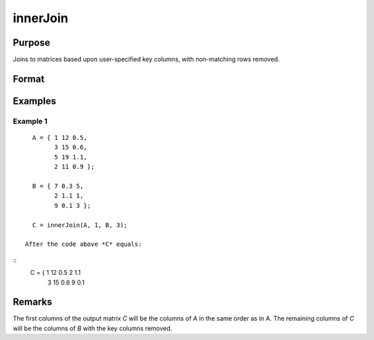 innerJoin
====================================

Purpose
----------------

Joins to matrices based upon user-specified key columns, with non-matching rows removed.

Format
----------------
.. function:: C = innerJoin(A, ca, B, cb)

    :param A: matrix to join
    :type A: matrix

    :param ca: Scalar, or vector, key columns in *A*.
    :type ca: scalar 

    :param B: matrix to join with *A*.
    :type B: matrix

    :param cb: Scalar or vector, key columns in *B*.
    :type cb: vector 

    :return C: matrix result of join of *A* and *B*
    :rtype C: matrix

Examples
----------------

Example 1
+++++++++++

::

    A = { 1 12 0.5,
          3 15 0.6,
          5 19 1.1,
          2 11 0.9 };

    B = { 7 0.3 5,
          2 1.1 1,
          9 0.1 3 };

    C = innerJoin(A, 1, B, 3);

  After the code above *C* equals:

::
  C = { 1 12 0.5 2 1.1
        3 15 0.6 9 0.1

Remarks
-------


The first columns of the output matrix *C* will be the
columns of *A* in the same order as in A. The remaining
columns of *C* will be the columns of *B* with the
key columns removed.


